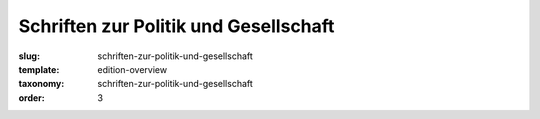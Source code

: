 Schriften zur Politik und Gesellschaft
======================================

:slug: schriften-zur-politik-und-gesellschaft
:template: edition-overview
:taxonomy: schriften-zur-politik-und-gesellschaft
:order: 3
